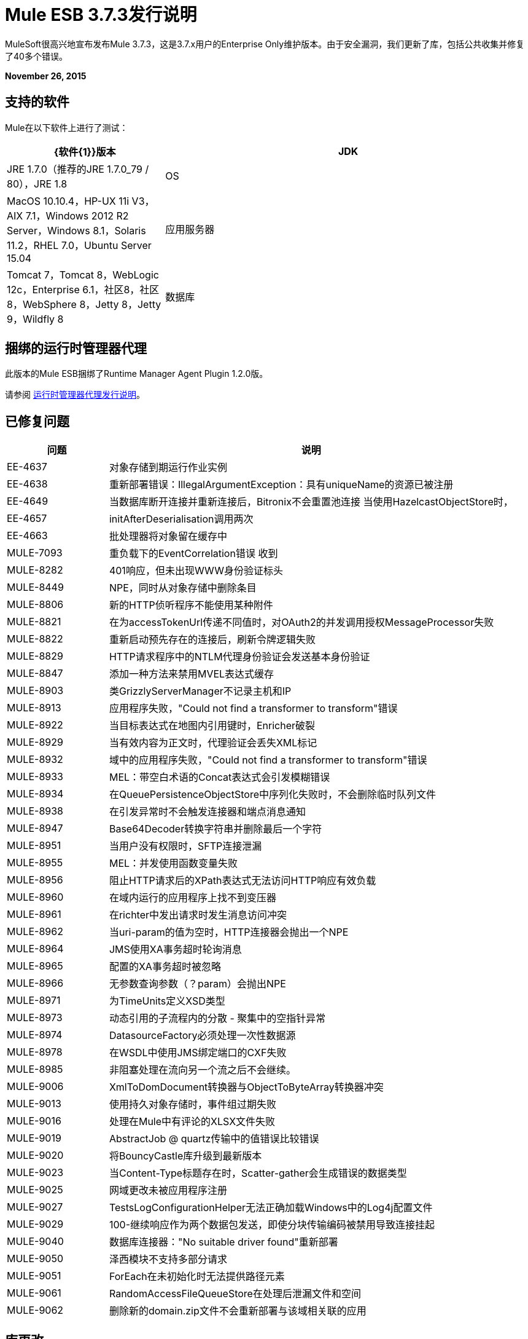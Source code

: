 =  Mule ESB 3.7.3发行说明
:keywords: mule, 3.7.3, release notes

MuleSoft很高兴地宣布发布Mule 3.7.3，这是3.7.x用户的Enterprise Only维护版本。由于安全漏洞，我们更新了库，包括公共收集并修复了40多个错误。

*November 26, 2015*

== 支持的软件

Mule在以下软件上进行了测试：

[%header,cols="30a,70a"]
|===
| {软件{1}}版本
| JDK  | JRE 1.7.0（推荐的JRE 1.7.0_79 / 80），JRE 1.8
| OS  | MacOS 10.10.4，HP-UX 11i V3，AIX 7.1，Windows 2012 R2 Server，Windows 8.1，Solaris 11.2，RHEL 7.0，Ubuntu Server 15.04
|应用服务器 | Tomcat 7，Tomcat 8，WebLogic 12c，Enterprise 6.1，社区8，社区8，WebSphere 8，Jetty 8，Jetty 9，Wildfly 8
|数据库 | Oracle 11g，MySQL 5.5+，DB2 10，PostgreSQL 9，Derby 10，Microsoft SQL Server 2014
|===


== 捆绑的运行时管理器代理

此版本的Mule ESB捆绑了Runtime Manager Agent Plugin 1.2.0版。

请参阅 link:/release-notes/runtime-manager-agent-release-notes[运行时管理器代理发行说明]。

== 已修复问题

[%header,cols="20a,80a"]
|===
|问题 |说明
| EE-4637  |对象存储到期运行作业实例
| EE-4638  |重新部署错误：IllegalArgumentException：具有uniqueName的资源已被注册
| EE-4649  |当数据库断开连接并重新连接后，Bitronix不会重置池连接
当使用HazelcastObjectStore时，| EE-4657  | initAfterDeserialisation调用两次
| EE-4663  |批处理器将对象留在缓存中
| MULE-7093  |重负载下的EventCorrelation错误
收到| MULE-8282  | 401响应，但未出现WWW身份验证标头
| MULE-8449  | NPE，同时从对象存储中删除条目
| MULE-8806  |新的HTTP侦听程序不能使用某种附件
| MULE-8821  |在为accessTokenUrl传递不同值时，对OAuth2的并发调用授权MessageProcessor失败
| MULE-8822  |重新启动预先存在的连接后，刷新令牌逻辑失败
| MULE-8829  | HTTP请求程序中的NTLM代理身份验证会发送基本身份验证
| MULE-8847  |添加一种方法来禁用MVEL表达式缓存
| MULE-8903  |类GrizzlyServerManager不记录主机和IP
| MULE-8913  |应用程序失败，"Could not find a transformer to transform"错误
| MULE-8922  |当目标表达式在地图内引用键时，Enricher破裂
| MULE-8929  |当有效内容为正文时，代理验证会丢失XML标记
| MULE-8932  |域中的应用程序失败，"Could not find a transformer to transform"错误
| MULE-8933  | MEL：带空白术语的Concat表达式会引发模糊错误
| MULE-8934  |在QueuePersistenceObjectStore中序列化失败时，不会删除临时队列文件
| MULE-8938  |在引发异常时不会触发连接器和端点消息通知
| MULE-8947  | Base64Decoder转换字符串并删除最后一个字符
| MULE-8951  |当用户没有权限时，SFTP连接泄漏
| MULE-8955  | MEL：并发使用函数变量失败
| MULE-8956  |阻止HTTP请求后的XPath表达式无法访问HTTP响应有效负载
| MULE-8960  |在域内运行的应用程序上找不到变压器
| MULE-8961  |在richter中发出请求时发生消息访问冲突
| MULE-8962  |当uri-param的值为空时，HTTP连接器会抛出一个NPE
| MULE-8964  | JMS使用XA事务超时轮询消息
| MULE-8965  |配置的XA事务超时被忽略
| MULE-8966  |无参数查询参数（？param）会抛出NPE
| MULE-8971  |为TimeUnits定义XSD类型
| MULE-8973  |动态引用的子流程内的分散 - 聚集中的空指针异常
| MULE-8974  | DatasourceFactory必须处理一次性数据源
| MULE-8978  |在WSDL中使用JMS绑定端口的CXF失败
| MULE-8985  |非阻塞处理在流向另一个流之后不会继续。
| MULE-9006  | XmlToDomDocument转换器与ObjectToByteArray转换器冲突
| MULE-9013  |使用持久对象存储时，事件组过期失败
| MULE-9016  |处理在Mule中有评论的XLSX文件失败
| MULE-9019  | AbstractJob @ quartz传输中的值错误比较错误
| MULE-9020  |将BouncyCastle库升级到最新版本
| MULE-9023  |当Content-Type标题存在时，Scatter-gather会生成错误的数据类型
| MULE-9025  |网域更改未被应用程序注册
| MULE-9027  | TestsLogConfigurationHelper无法正确加载Windows中的Log4j配置文件
| MULE-9029  | 100-继续响应作为两个数据包发送，即使分块传输编码被禁用导致连接挂起
| MULE-9040  |数据库连接器："No suitable driver found"重新部署
| MULE-9050  |泽西模块不支持多部分请求
| MULE-9051  | ForEach在未初始化时无法提供路径元素
| MULE-9061  | RandomAccessFileQueueStore在处理后泄漏文件和空间
| MULE-9062  |删除新的domain.zip文件不会重新部署与该域相关联的应用
|===

== 库更改

由于第三方库漏洞，我们更新了以下依赖项：

*  Apache Commons Collections 3.2.2
*  Apache Geronimo 3
*  OpenSAML 2.5.1-1
*  Bouncycastle 1.50
*  Xalan-J 2.7.1

== 另请参阅

*  https://forums.mulesoft.com [MuleSoft论坛]
*  https://support.mulesoft.com [联系MuleSoft]
